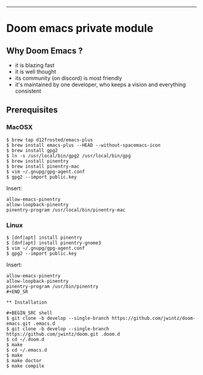 [[https://img.shields.io/github/tag/jwintz/doom.svg]]
[[https://img.shields.io/github/issues/jwintz/doom.svg]]
[[https://img.shields.io/github/license/mashape/apistatus.svg]]
[[https://img.shields.io/badge/Built%20with-Doom%20Emacs-3b4252.svg]]

-----

* Doom emacs private module

** Why Doom Emacs ?

- it is blazing fast
- it is well thought
- its community (on discord) is most friendly
- it's maintained by one developer, who keeps a vision and everything consistent

** Prerequisites

*** MacOSX

#+BEGIN_SRC shell
$ brew tap d12frosted/emacs-plus
$ brew install emacs-plus --HEAD --without-spacemacs-icon
$ brew install gpg2
$ ln -s /usr/local/bin/gpg2 /usr/local/bin/gpg
$ brew install pinentry
$ brew install pinentry-mac
$ vim ~/.gnupg/gpg-agent.conf
$ gpg2 --import public.key
#+END_SRC

Insert:

#+BEGIN_SRC
allow-emacs-pinentry
allow-loopback-pinentry
pinentry-program /usr/local/bin/pinentry-mac
#+END_SRC

*** Linux

#+BEGIN_SRC shell
$ [dnf|apt] install pinentry
$ [dnf|apt] install pinentry-gnome3
$ vim ~/.gnupg/gpg-agent.conf
$ gpg2 --import public.key
#+END_SRC

Insert:

#+BEGIN_SRC
allow-emacs-pinentry
allow-loopback-pinentry
pinentry-program /usr/bin/pinentry
#+END_SR

** Installation

#+BEGIN_SRC shell
$ git clone -b develop --single-branch https://github.com/jwintz/doom-emacs.git .emacs.d
$ git clone -b develop --single-branch https://github.com/jwintz/doom.git .doom.d
$ cd ~/.doom.d
$ make
$ cd ~/.emacs.d
$ make
$ make doctor
$ make compile
#+END_SRC

